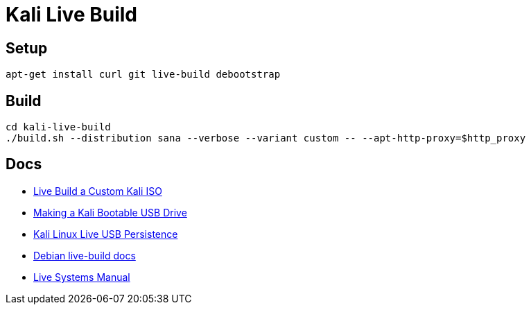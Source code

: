 = Kali Live Build

== Setup

----
apt-get install curl git live-build debootstrap
----

== Build

----
cd kali-live-build
./build.sh --distribution sana --verbose --variant custom -- --apt-http-proxy=$http_proxy
----

== Docs

* http://docs.kali.org/development/live-build-a-custom-kali-iso[Live Build a Custom Kali ISO]
* http://docs.kali.org/downloading/kali-linux-live-usb-install[Making a Kali Bootable USB Drive]
* http://docs.kali.org/downloading/kali-linux-live-usb-persistence[Kali Linux Live USB Persistence]
* http://live.debian.net/devel/live-build/[Debian live-build docs]
* http://live.debian.net/manual/4.x/html/live-manual.en.html[Live Systems Manual]
